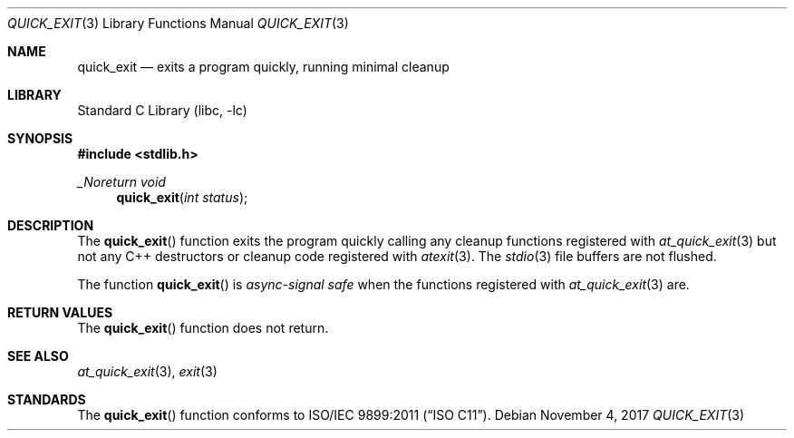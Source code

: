 .\"  Copyright (c) 2011 David Chisnall
.\"  All rights reserved.
.\"
.\"  Redistribution and use in source and binary forms, with or without
.\"  modification, are permitted provided that the following conditions
.\"  are met:
.\"  1. Redistributions of source code must retain the above copyright
.\"     notice, this list of conditions and the following disclaimer.
.\"  2. Redistributions in binary form must reproduce the above copyright
.\"     notice, this list of conditions and the following disclaimer in the
.\"     documentation and/or other materials provided with the distribution.
.\"
.\"  THIS SOFTWARE IS PROVIDED BY THE AUTHOR AND CONTRIBUTORS ``AS IS'' AND
.\"  ANY EXPRESS OR IMPLIED WARRANTIES, INCLUDING, BUT NOT LIMITED TO, THE
.\"  IMPLIED WARRANTIES OF MERCHANTABILITY AND FITNESS FOR A PARTICULAR PURPOSE
.\"  ARE DISCLAIMED.  IN NO EVENT SHALL THE AUTHOR OR CONTRIBUTORS BE LIABLE
.\"  FOR ANY DIRECT, INDIRECT, INCIDENTAL, SPECIAL, EXEMPLARY, OR CONSEQUENTIAL
.\"  DAMAGES (INCLUDING, BUT NOT LIMITED TO, PROCUREMENT OF SUBSTITUTE GOODS
.\"  OR SERVICES; LOSS OF USE, DATA, OR PROFITS; OR BUSINESS INTERRUPTION)
.\"  HOWEVER CAUSED AND ON ANY THEORY OF LIABILITY, WHETHER IN CONTRACT, STRICT
.\"  LIABILITY, OR TORT (INCLUDING NEGLIGENCE OR OTHERWISE) ARISING IN ANY WAY
.\"  OUT OF THE USE OF THIS SOFTWARE, EVEN IF ADVISED OF THE POSSIBILITY OF
.\"  SUCH DAMAGE.
.\"
.\"
.Dd November 4, 2017
.Dt QUICK_EXIT 3
.Os
.Sh NAME
.Nm quick_exit
.Nd exits a program quickly, running minimal cleanup
.Sh LIBRARY
.Lb libc
.Sh SYNOPSIS
.In stdlib.h
.Ft _Noreturn void
.Fn quick_exit "int status"
.Sh DESCRIPTION
The
.Fn quick_exit
function exits the program quickly calling any cleanup functions registered
with
.Xr at_quick_exit 3
but not any C++ destructors or cleanup code registered with
.Xr atexit 3 .
The
.Xr stdio 3
file buffers are not flushed.
.Pp
The function
.Fn quick_exit
is
.Em async-signal safe
when the functions registered with
.Xr at_quick_exit 3
are.
.Sh RETURN VALUES
The
.Fn quick_exit
function does not return.
.Sh SEE ALSO
.Xr at_quick_exit 3 ,
.Xr exit 3
.Sh STANDARDS
The
.Fn quick_exit
function conforms to
.St -isoC-2011 .
